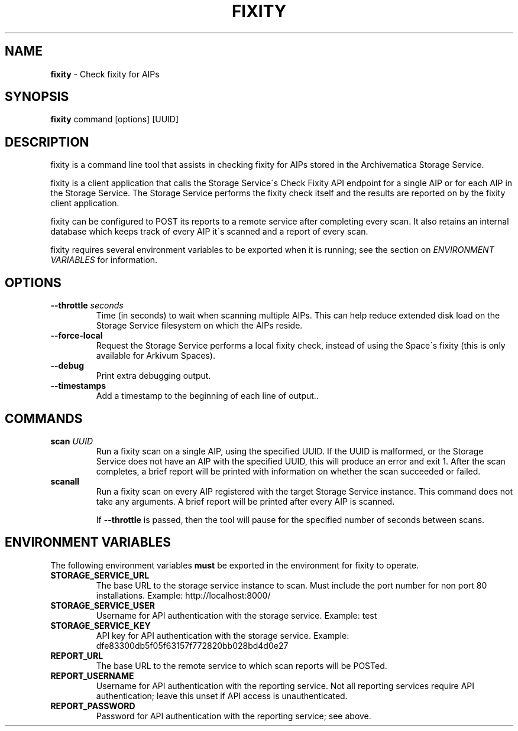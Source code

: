 .\" generated with Ronn/v0.7.3
.\" http://github.com/rtomayko/ronn/tree/0.7.3
.
.TH "FIXITY" "1" "November 2018" "" ""
.
.SH "NAME"
\fBfixity\fR \- Check fixity for AIPs
.
.SH "SYNOPSIS"
\fBfixity\fR command [options] [UUID]
.
.SH "DESCRIPTION"
fixity is a command line tool that assists in checking fixity for AIPs stored in the Archivematica Storage Service\.
.
.P
fixity is a client application that calls the Storage Service\'s Check Fixity API endpoint for a single AIP or for each AIP in the Storage Service\. The Storage Service performs the fixity check itself and the results are reported on by the fixity client application\.
.
.P
fixity can be configured to POST its reports to a remote service after completing every scan\. It also retains an internal database which keeps track of every AIP it\'s scanned and a report of every scan\.
.
.P
fixity requires several environment variables to be exported when it is running; see the section on \fIENVIRONMENT VARIABLES\fR for information\.
.
.SH "OPTIONS"
.
.TP
\fB\-\-throttle\fR \fIseconds\fR
Time (in seconds) to wait when scanning multiple AIPs\. This can help reduce extended disk load on the Storage Service filesystem on which the AIPs reside\.
.
.TP
\fB\-\-force\-local\fR
Request the Storage Service performs a local fixity check, instead of using the Space\'s fixity (this is only available for Arkivum Spaces)\.
.
.TP
\fB\-\-debug\fR
Print extra debugging output\.
.
.TP
\fB\-\-timestamps\fR
Add a timestamp to the beginning of each line of output.\.
.
.SH "COMMANDS"
.
.TP
\fBscan\fR \fIUUID\fR
Run a fixity scan on a single AIP, using the specified UUID\. If the UUID is malformed, or the Storage Service does not have an AIP with the specified UUID, this will produce an error and exit 1\. After the scan completes, a brief report will be printed with information on whether the scan succeeded or failed\.
.
.TP
\fBscanall\fR
Run a fixity scan on every AIP registered with the target Storage Service instance\. This command does not take any arguments\. A brief report will be printed after every AIP is scanned\.
.
.IP
If \fB\-\-throttle\fR is passed, then the tool will pause for the specified number of seconds between scans\.
.
.SH "ENVIRONMENT VARIABLES"
The following environment variables \fBmust\fR be exported in the environment for fixity to operate\.
.
.TP
\fBSTORAGE_SERVICE_URL\fR
The base URL to the storage service instance to scan\. Must include the port number for non port 80 installations\. Example: http://localhost:8000/
.
.TP
\fBSTORAGE_SERVICE_USER\fR
Username for API authentication with the storage service\. Example: test
.
.TP
\fBSTORAGE_SERVICE_KEY\fR
API key for API authentication with the storage service\. Example: dfe83300db5f05f63157f772820bb028bd4d0e27
.
.TP
\fBREPORT_URL\fR
The base URL to the remote service to which scan reports will be POSTed\.
.
.TP
\fBREPORT_USERNAME\fR
Username for API authentication with the reporting service\. Not all reporting services require API authentication; leave this unset if API access is unauthenticated\.
.
.TP
\fBREPORT_PASSWORD\fR
Password for API authentication with the reporting service; see above\.

